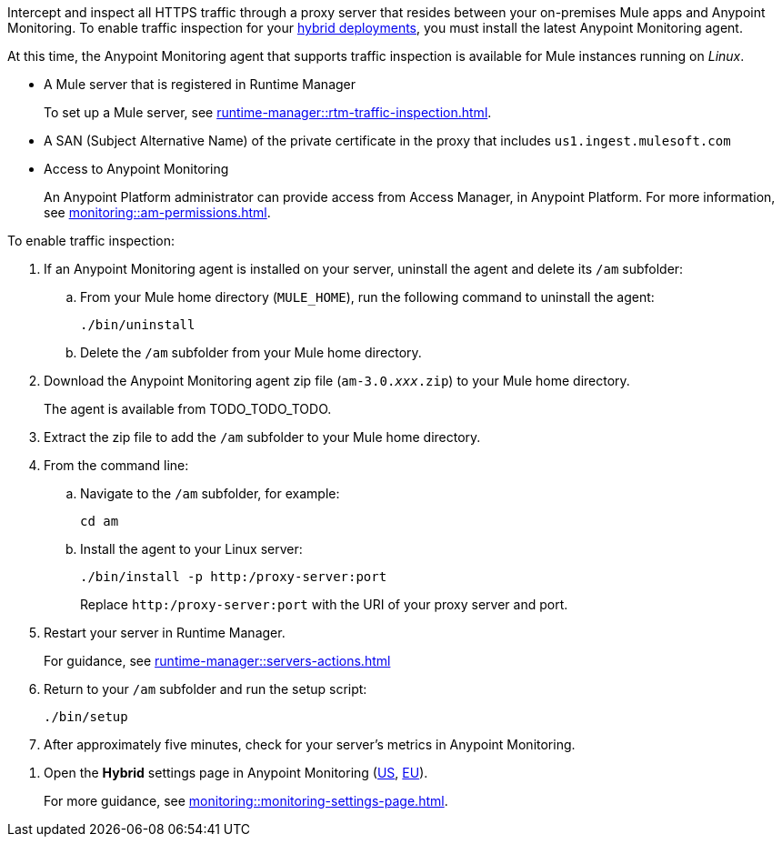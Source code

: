 

//
//tag::traffic-inspection-overview[]
Intercept and inspect all HTTPS traffic through a proxy server that resides between your on-premises Mule apps and Anypoint Monitoring. To enable traffic inspection for your xref:runtime-manager::deployment-strategies.adoc#hybrid-deployments[hybrid deployments], you must install the latest Anypoint Monitoring agent.
//end::traffic-inspection-overview[]
//
//
//tag::traffic-inspection-limitations[]

At this time, the Anypoint Monitoring agent that supports traffic inspection is available for Mule instances running on _Linux_. 
//end::traffic-inspection-limitations[]
//
//
//
//tag::traffic-inspection-prereqs[]

** A Mule server that is registered in Runtime Manager 
+
To set up a Mule server, see xref:runtime-manager::rtm-traffic-inspection.adoc[].
//TODO_TODO_TODO: NEED MORE CONTEXT FOR THIS
** A SAN (Subject Alternative Name) of the private certificate in the proxy that includes `us1.ingest.mulesoft.com`
** Access to Anypoint Monitoring 
+
An Anypoint Platform administrator can provide access from Access Manager, in Anypoint Platform. For more information, see xref:monitoring::am-permissions.adoc[].

//** The Runtime Manager Agent must be installed. See xref:runtime-manager::runtime-manager-agent.adoc[].
// Perhaps if server is set up, it would be installed? Without it, I got this error: 
// NoSuchFileException: /Users/sduke/Downloads/mule-enterprise-standalone-4.8.0/conf/mule-agent.yml
//end::traffic-inspection-prereqs[]
//


//
//
//tag::traffic-inspection-procedure[]

To enable traffic inspection: 

. If an Anypoint Monitoring agent is installed on your server, uninstall the agent and delete its `/am` subfolder:

.. From your Mule home directory (`MULE_HOME`), run the following command to uninstall the agent:
+
----
./bin/uninstall 
----
.. Delete the `/am` subfolder from your Mule home directory.
//TODO_TODO_TODO: need URL for agent download and actual file name.
. Download the Anypoint Monitoring agent zip file (`am-3.0._xxx_.zip`) to your Mule home directory.
+
The agent is available from TODO_TODO_TODO.
. Extract the zip file to add the `/am` subfolder to your Mule home directory. 
. From the command line:
.. Navigate to the `/am` subfolder, for example:
+
----
cd am
----
.. Install the agent to your Linux server:
+
----
./bin/install -p http:/proxy-server:port
----
+
Replace `+http:/proxy-server:port+` with the URI of your proxy server and port.
. Restart your server in Runtime Manager.
+
For guidance, see xref:runtime-manager::servers-actions.adoc[]
. Return to your `/am` subfolder and run the setup script:
+
----
./bin/setup
----
. After approximately five minutes, check for your server's metrics in Anypoint Monitoring. 
//end::traffic-inspection-procedure[]
//

//
//tag::NOT-USED-YET[]
. Open the *Hybrid* settings page in Anypoint Monitoring (https://anypoint.mulesoft.com/monitoring/#/settings/hybrid[US], https://eu1.anypoint.mulesoft.com/monitoring/#/settings/hybrid[EU]). 
+
For more guidance, see xref:monitoring::monitoring-settings-page.adoc[].
//end::NOT-USED-YET[]
//